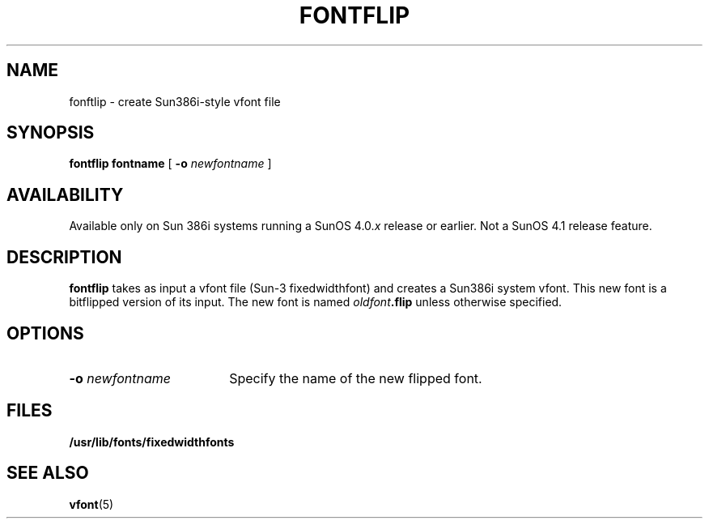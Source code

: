 .\" @(#)fontflip.8 1.1 92/07/30 SMI;
.TH FONTFLIP 8 "15 September 1988"
.SH NAME
fonftlip \- create Sun386i-style vfont file
.SH SYNOPSIS
.B fontflip fontname
[
.B \-o 
.I newfontname
]
.SH AVAILABILITY
.LP
Available only on Sun 386i systems running a SunOS 4.0.\fIx\fR
release or earlier.  Not a SunOS 4.1 release feature.
.SH DESCRIPTION
.IX "fontflip command" "" "\fLfontflip\fR command"
.LP
.B fontflip 
takes as input a vfont file (Sun-3 fixedwidthfont)
and creates a Sun386i system vfont.
This new font is a bitflipped version of its input. 
The new font is named
.IB oldfont .flip
unless otherwise specified.
.SH OPTIONS
.TP 18
.BI \-o " newfontname"
Specify the name of the new flipped font.  
.SH FILES
.PD 0
.TP 20
.B /usr/lib/fonts/fixedwidthfonts 
.PD
.SH SEE ALSO
.BR vfont (5)
